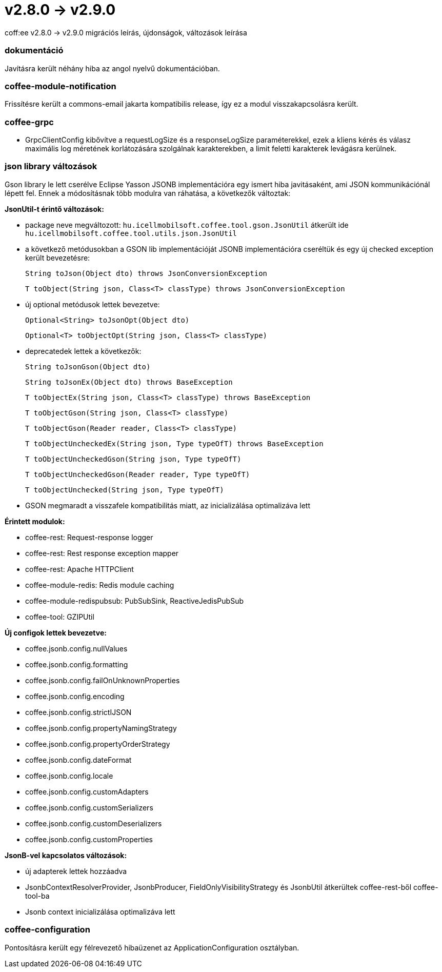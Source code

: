 = v2.8.0 → v2.9.0

coff:ee v2.8.0 -> v2.9.0 migrációs leírás, újdonságok, változások leírása

=== dokumentáció
Javításra került néhány hiba az angol nyelvű dokumentációban.  

=== coffee-module-notification
Frissítésre került a commons-email jakarta kompatibilis release, így ez a modul visszakapcsolásra került.

=== coffee-grpc

** GrpcClientConfig kibővítve a requestLogSize és a responseLogSize paraméterekkel,
ezek a kliens kérés és válasz maximális log méretének korlátozására szolgálnak karakterekben,
a limit feletti karakterek levágásra kerülnek.

=== json library változások
Gson library le lett cserélve Eclipse Yasson JSONB implementációra egy ismert hiba javitásaként, ami JSON kommunikációnál lépett fel. Ennek a módosításnak több modulra van ráhatása, a következők változtak:

*JsonUtil-t érintő változások:*

- package neve megváltozott: `hu.icellmobilsoft.coffee.tool.gson.JsonUtil` átkerült ide `hu.icellmobilsoft.coffee.tool.utils.json.JsonUtil`

- a következő metódusokban a GSON lib implementációját JSONB implementációra cseréltük és egy új checked exception került bevezetésre:
+
`String toJson(Object dto) throws JsonConversionException`
+
`T toObject(String json, Class<T> classType) throws JsonConversionException`

- új optional metódusok lettek bevezetve:
+
`Optional<String> toJsonOpt(Object dto)`
+
`Optional<T> toObjectOpt(String json, Class<T> classType)`

- deprecatedek lettek a következők:
+
`String toJsonGson(Object dto)`
+
`String toJsonEx(Object dto) throws BaseException`
+
`T toObjectEx(String json, Class<T> classType) throws BaseException`
+
`T toObjectGson(String json, Class<T> classType)`
+
`T toObjectGson(Reader reader, Class<T> classType)`
+
`T toObjectUncheckedEx(String json, Type typeOfT) throws BaseException`
+
`T toObjectUncheckedGson(String json, Type typeOfT)`
+
`T toObjectUncheckedGson(Reader reader, Type typeOfT)`
+
`T toObjectUnchecked(String json, Type typeOfT)`

- GSON megmaradt a visszafele kompatibilitás miatt, az inicializálása optimalizáva lett

*Érintett modulok:*

- coffee-rest: Request-response logger
- coffee-rest: Rest response exception mapper
- coffee-rest: Apache HTTPClient
- coffee-module-redis: Redis module caching
- coffee-module-redispubsub: PubSubSink, ReactiveJedisPubSub
- coffee-tool: GZIPUtil

*Új configok lettek bevezetve:*

- coffee.jsonb.config.nullValues
- coffee.jsonb.config.formatting
- coffee.jsonb.config.failOnUnknownProperties
- coffee.jsonb.config.encoding
- coffee.jsonb.config.strictIJSON
- coffee.jsonb.config.propertyNamingStrategy
- coffee.jsonb.config.propertyOrderStrategy
- coffee.jsonb.config.dateFormat
- coffee.jsonb.config.locale
- coffee.jsonb.config.customAdapters
- coffee.jsonb.config.customSerializers
- coffee.jsonb.config.customDeserializers
- coffee.jsonb.config.customProperties

*JsonB-vel kapcsolatos változások:*

- új adapterek lettek hozzáadva
- JsonbContextResolverProvider, JsonbProducer, FieldOnlyVisibilityStrategy és JsonbUtil átkerültek coffee-rest-ből coffee-tool-ba
- Jsonb context inicializálása optimalizáva lett

=== coffee-configuration
Pontosításra került egy félrevezető hibaüzenet az ApplicationConfiguration osztályban.

